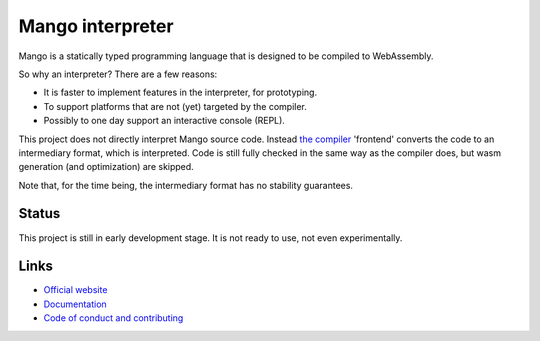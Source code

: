 
Mango interpreter
===============================

Mango is a statically typed programming language that is designed to be compiled to WebAssembly.

So why an interpreter? There are a few reasons:

* It is faster to implement features in the interpreter, for prototyping.
* To support platforms that are not (yet) targeted by the compiler.
* Possibly to one day support an interactive console (REPL).

This project does not directly interpret Mango source code. Instead `the compiler`_ 'frontend' converts the code to an intermediary format, which is interpreted. Code is still fully checked in the same way as the compiler does, but wasm generation (and optimization) are skipped.

Note that, for the time being, the intermediary format has no stability guarantees.

Status
-------------------------------

This project is still in early development stage. It is not ready to use, not even experimentally.

Links
-------------------------------

* `Official website`_
* `Documentation`_
* `Code of conduct and contributing`_


.. _`Official website`: https://mangocode.org/
.. _`Documentation`: https://docs.mangocode.org/
.. _`Code of conduct and contributing`: https://github.com/mangolang/mango
.. _`the compiler`: https://github.com/mangolang/compiler

